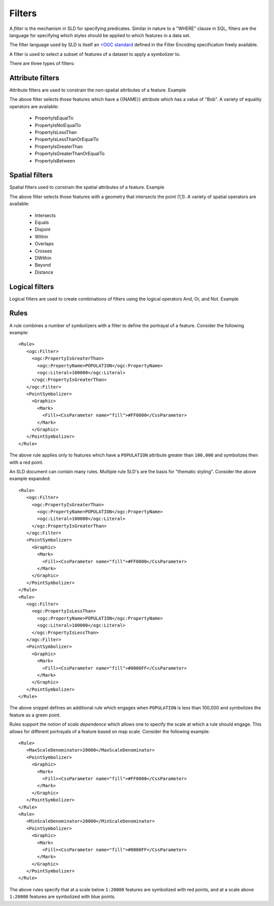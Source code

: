 .. _sld_reference_filters:

Filters
=======

A *filter* is the mechanism in SLD for specifying predicates. Similar in nature to a "WHERE" clause in SQL, filters are the language for specifying which styles should be applied to which features in a data set.

The filter language used by SLD is itself an `<OGC standard <http://www.opengeospatial.org/standards/filter>`_ defined in the Filter Encoding specification freely available.

A filter is used to select a subset of features of a dataset to apply a symbolizer to.

There are three types of filters:

Attribute filters
-----------------

Attribute filters are used to constrain the non-spatial attributes of a feature. Example

.. code-block:: xml 
   :linenos: 
   
   <PropertyIsEqualTo>
      <PropertyName>NAME</PropertyName>
      <Literal>Bob</Literal>
   </PropertyIsEqualTo>

The above filter selects those features which have a {{NAME}} attribute which has a value of "Bob". A variety of equality operators are available:

   * PropertyIsEqualTo
   * PropertyIsNotEqualTo
   * PropertyIsLessThan
   * PropertyIsLessThanOrEqualTo
   * PropertyIsGreaterThan
   * PropertyIsGreaterThanOrEqualTo
   * PropertyIsBetween

Spatial filters
---------------

Spatial filters used to constrain the spatial attributes of a feature. Example

.. code-block:: xml 
   :linenos: 

   <Intersects>
      <PropertyName>GEOMETRY</PropertyName>
      <Literal>
         <gml:Point>
            <gml:coordinates>1 1</gml:coordinates>
         </gml:Point>
      </Literal>
   </Intersects>

The above filter selects those features with a geometry that intersects the point (1,1). A variety of spatial operators are available:

   * Intersects
   * Equals
   * Disjoint
   * Within
   * Overlaps
   * Crosses
   * DWithin
   * Beyond
   * Distance

Logical filters
---------------

Logical filters are used to create combinations of filters using the logical operators And, Or, and Not. Example

.. code-block:: xml 
   :linenos: 

  
   <And>
      <PropertyIsEqualTo>
         <PropertyName>NAME</PropertyName>
         <Literal>Bob</Literal>
      </PropertyIsEqualTo>
      <Intersects>
         <PropertyName>GEOMETRY</PropertyName>
         <Literal>
            <gml:Point>
                <gml:coordinates>1 1</gml:coordinates>
            </gml:Point>
         </Literal>
      </Intersects>
   </And>

.. _rules:

Rules
-----

A *rule* combines a number of symbolizers with a filter to define the portrayal of a feature. Consider the following example:: 



  <Rule>
     <ogc:Filter>
       <ogc:PropertyIsGreaterThan>
         <ogc:PropertyName>POPULATION</ogc:PropertyName>
         <ogc:Literal>100000</ogc:Literal>
       </ogc:PropertyIsGreaterThan>
     </ogc:Filter>
     <PointSymbolizer>
       <Graphic>
         <Mark>
           <Fill><CssParameter name="fill">#FF0000</CssParameter>
         </Mark>
       </Graphic>
     </PointSymbolizer>
  </Rule>



The above rule applies only to features which have a ``POPULATION`` attribute greater than ``100,000`` and symbolizes then with a red point. 

An SLD document can contain many rules. Multiple rule SLD's are the basis for "thematic styling". Consider the above example expanded::


  <Rule>
     <ogc:Filter>
       <ogc:PropertyIsGreaterThan>
         <ogc:PropertyName>POPULATION</ogc:PropertyName>
         <ogc:Literal>100000</ogc:Literal>
       </ogc:PropertyIsGreaterThan>
     </ogc:Filter>
     <PointSymbolizer>
       <Graphic>
         <Mark>
           <Fill><CssParameter name="fill">#FF0000</CssParameter>
         </Mark>
       </Graphic>
     </PointSymbolizer>
  </Rule>
  <Rule>
     <ogc:Filter>
       <ogc:PropertyIsLessThan>
         <ogc:PropertyName>POPULATION</ogc:PropertyName>
         <ogc:Literal>100000</ogc:Literal>
       </ogc:PropertyIsLessThan>
     </ogc:Filter>
     <PointSymbolizer>
       <Graphic>
         <Mark>
           <Fill><CssParameter name="fill">#0000FF</CssParameter>
         </Mark>
       </Graphic>
     </PointSymbolizer>
  </Rule>

The above snippet defines an additional rule which engages when ``POPULATION`` is less than 100,000 and symbolizes the feature as a green point.

Rules support the notion of *scale dependence* which allows one to specify the scale at which a rule should engage. This allows for different portrayals of a feature based on map scale. Consider the following example:: 



  <Rule>
     <MaxScaleDenominator>20000</MaxScaleDenominator>
     <PointSymbolizer>
       <Graphic>
         <Mark>
           <Fill><CssParameter name="fill">#FF0000</CssParameter>
         </Mark>
       </Graphic>
     </PointSymbolizer>
  </Rule>
  <Rule>
     <MinScaleDenominator>20000</MinScaleDenominator>
     <PointSymbolizer>
       <Graphic>
         <Mark>
           <Fill><CssParameter name="fill">#0000FF</CssParameter>
         </Mark>
       </Graphic>
     </PointSymbolizer>
  </Rule>

The above rules specify that at a scale below ``1:20000`` features are symbolized with red points, and at a scale above ``1:20000`` features are symbolized with blue points.
